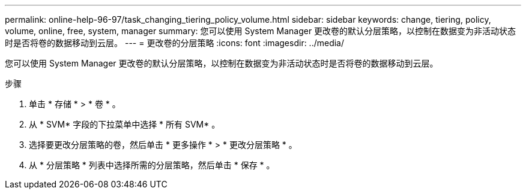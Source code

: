 ---
permalink: online-help-96-97/task_changing_tiering_policy_volume.html 
sidebar: sidebar 
keywords: change, tiering, policy, volume, online, free, system, manager 
summary: 您可以使用 System Manager 更改卷的默认分层策略，以控制在数据变为非活动状态时是否将卷的数据移动到云层。 
---
= 更改卷的分层策略
:icons: font
:imagesdir: ../media/


[role="lead"]
您可以使用 System Manager 更改卷的默认分层策略，以控制在数据变为非活动状态时是否将卷的数据移动到云层。

.步骤
. 单击 * 存储 * > * 卷 * 。
. 从 * SVM* 字段的下拉菜单中选择 * 所有 SVM* 。
. 选择要更改分层策略的卷，然后单击 * 更多操作 * > * 更改分层策略 * 。
. 从 * 分层策略 * 列表中选择所需的分层策略，然后单击 * 保存 * 。

